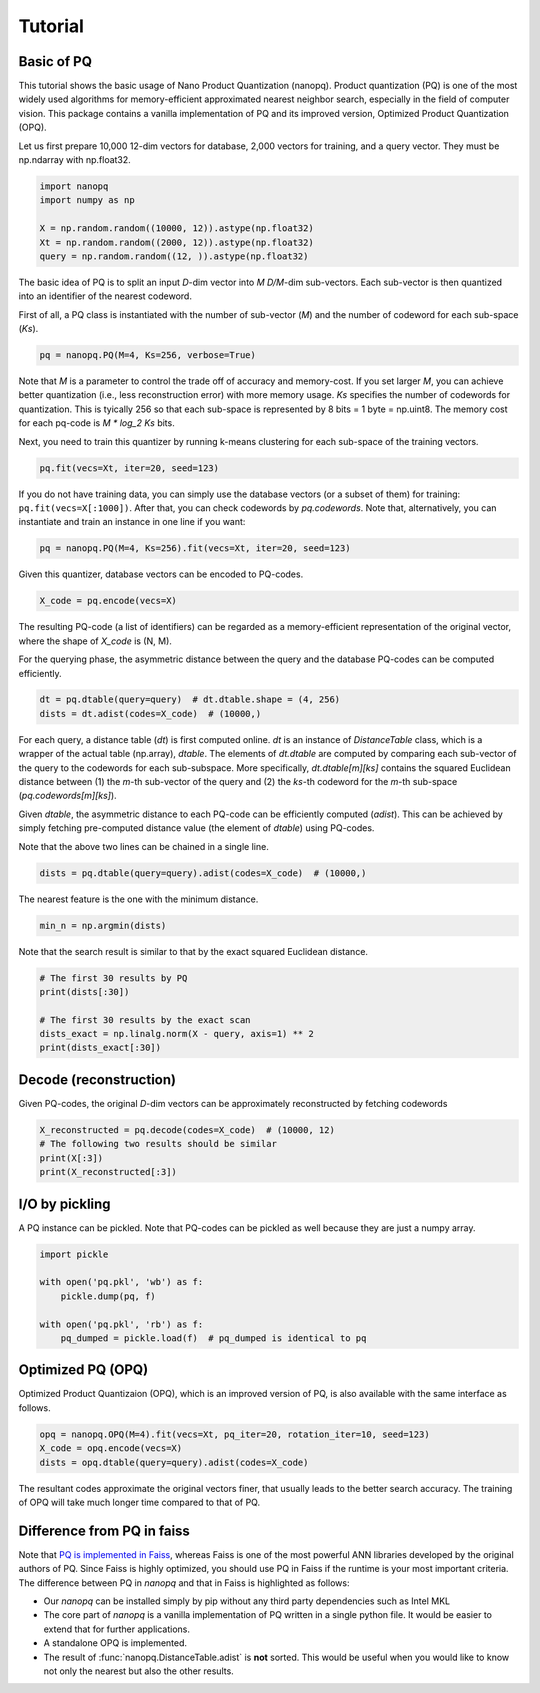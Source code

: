 Tutorial
==========

Basic of PQ
------------

This tutorial shows the basic usage of Nano Product Quantization (nanopq).
Product quantization (PQ) is one of the most widely used algorithms
for memory-efficient approximated nearest neighbor search,
especially in the field of computer vision.
This package contains a vanilla implementation of PQ and its improved version, Optimized Product Quantization (OPQ).

Let us first prepare 10,000 12-dim vectors for database, 2,000 vectors for training,
and a query vector. They must be np.ndarray with np.float32.

.. code-block:: python

    import nanopq
    import numpy as np

    X = np.random.random((10000, 12)).astype(np.float32)
    Xt = np.random.random((2000, 12)).astype(np.float32)
    query = np.random.random((12, )).astype(np.float32)

The basic idea of PQ is to split an input `D`-dim vector into `M` `D/M`-dim sub-vectors.
Each sub-vector is then quantized into an identifier of the nearest codeword.

First of all, a PQ class is instantiated with the number of sub-vector (`M`)
and the number of codeword for each sub-space (`Ks`).

.. code-block:: python

    pq = nanopq.PQ(M=4, Ks=256, verbose=True)

Note that `M` is a parameter to control the trade off of accuracy and memory-cost.
If you set larger `M`, you can achieve better quantization (i.e., less reconstruction error)
with more memory usage.
`Ks` specifies the number of codewords for quantization.
This is tyically 256 so that each sub-space is represented by 8 bits = 1 byte = np.uint8.
The memory cost for each pq-code is `M * log_2 Ks` bits.

Next, you need to train this quantizer by running k-means clustering for each sub-space
of the training vectors.

.. code-block:: python

    pq.fit(vecs=Xt, iter=20, seed=123)

If you do not have training data, you can simply use the database vectors
(or a subset of them) for training: ``pq.fit(vecs=X[:1000])``. After that, you can check codewords by `pq.codewords`.
Note that, alternatively, you can instantiate and train an instance in one line if you want:

.. code-block:: python

    pq = nanopq.PQ(M=4, Ks=256).fit(vecs=Xt, iter=20, seed=123)


Given this quantizer, database vectors can be encoded to PQ-codes.

.. code-block:: python

    X_code = pq.encode(vecs=X)

The resulting PQ-code (a list of identifiers) can be regarded as a memory-efficient representation of the original vector,
where the shape of `X_code` is (N, M).

For the querying phase, the asymmetric distance between the query
and the database PQ-codes can be computed efficiently.

.. code-block:: python

    dt = pq.dtable(query=query)  # dt.dtable.shape = (4, 256)
    dists = dt.adist(codes=X_code)  # (10000,)

For each query, a distance table (`dt`) is first computed online.
`dt` is an instance of `DistanceTable` class, which is a wrapper of the actual table (np.array), `dtable`.
The elements of `dt.dtable` are computed by comparing each sub-vector of the query
to the codewords for each sub-subspace.
More specifically, `dt.dtable[m][ks]` contains the squared Euclidean distance between
(1) the `m`-th sub-vector of the query and (2) the `ks`-th codeword
for the `m`-th sub-space (`pq.codewords[m][ks]`).

Given `dtable`, the asymmetric distance to each PQ-code can be efficiently computed (`adist`).
This can be achieved by simply fetching pre-computed distance value (the element of `dtable`)
using PQ-codes.

Note that the above two lines can be chained in a single line.

.. code-block:: python

    dists = pq.dtable(query=query).adist(codes=X_code)  # (10000,)


The nearest feature is the one with the minimum distance.

.. code-block:: python

    min_n = np.argmin(dists)


Note that the search result is similar to that
by the exact squared Euclidean distance.

.. code-block:: python

    # The first 30 results by PQ
    print(dists[:30])

    # The first 30 results by the exact scan
    dists_exact = np.linalg.norm(X - query, axis=1) ** 2
    print(dists_exact[:30])


Decode (reconstruction)
-------------------------------

Given PQ-codes, the original `D`-dim vectors can be
approximately reconstructed by fetching codewords

.. code-block:: python

    X_reconstructed = pq.decode(codes=X_code)  # (10000, 12)
    # The following two results should be similar
    print(X[:3])
    print(X_reconstructed[:3])



I/O by pickling
------------------

A PQ instance can be pickled. Note that PQ-codes can be pickled as well because they are
just a numpy array.

.. code-block:: python

    import pickle

    with open('pq.pkl', 'wb') as f:
        pickle.dump(pq, f)

    with open('pq.pkl', 'rb') as f:
        pq_dumped = pickle.load(f)  # pq_dumped is identical to pq



Optimized PQ (OPQ)
-------------------

Optimized Product Quantizaion (OPQ), which is an improved version of PQ, is also available
with the same interface as follows.

.. code-block:: python

    opq = nanopq.OPQ(M=4).fit(vecs=Xt, pq_iter=20, rotation_iter=10, seed=123)
    X_code = opq.encode(vecs=X)
    dists = opq.dtable(query=query).adist(codes=X_code)

The resultant codes approximate the original vectors finer,
that usually leads to the better search accuracy.
The training of OPQ will take much longer time compared to that of PQ.


Difference from PQ in faiss
------------------------------------------

Note that
`PQ is implemented in Faiss <https://github.com/facebookresearch/faiss/wiki/Faiss-building-blocks:-clustering,-PCA,-quantization#pq-encoding--decoding>`_,
whereas Faiss is one of the most powerful ANN libraries developed by the original authors of PQ.
Since Faiss is highly optimized, you should use PQ in Faiss if the runtime is your most important criteria.
The difference between PQ in `nanopq` and that in Faiss is highlighted as follows:

- Our `nanopq` can be installed simply by pip without any third party dependencies such as Intel MKL
- The core part of `nanopq` is a vanilla implementation of PQ written in a single python file.
  It would be easier to extend that for further applications.
- A standalone OPQ is implemented.
- The result of :func:`nanopq.DistanceTable.adist` is **not** sorted. This would be useful when you would like to
  know not only the nearest but also the other results.
